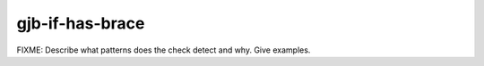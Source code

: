 .. title:: clang-tidy - gjb-if-has-brace

gjb-if-has-brace
================

FIXME: Describe what patterns does the check detect and why. Give examples.
